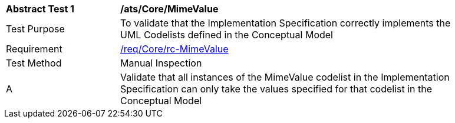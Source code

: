 [[ats_Core_MimeValue]]
[width="90%",cols="2,6a"]
|===
^|*Abstract Test {counter:ats-id}* |*/ats/Core/MimeValue* 
^|Test Purpose |To validate that the Implementation Specification correctly implements the UML Codelists defined in the Conceptual Model
^|Requirement |<<req_Core_MimeValue,/req/Core/rc-MimeValue>>
^|Test Method |Manual Inspection
^|A |Validate that all instances of the MimeValue codelist in the Implementation Specification can only take the values specified for that codelist in the Conceptual Model 
|===
